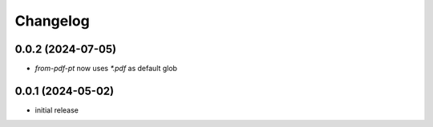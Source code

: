 Changelog
=========

0.0.2 (2024-07-05)
------------------

- `from-pdf-pt` now uses `*.pdf` as default glob


0.0.1 (2024-05-02)
------------------

- initial release

